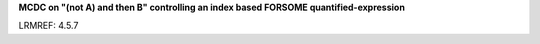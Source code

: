 **MCDC on "(not A) and then B" controlling an index based FORSOME quantified-expression**

LRMREF: 4.5.7
